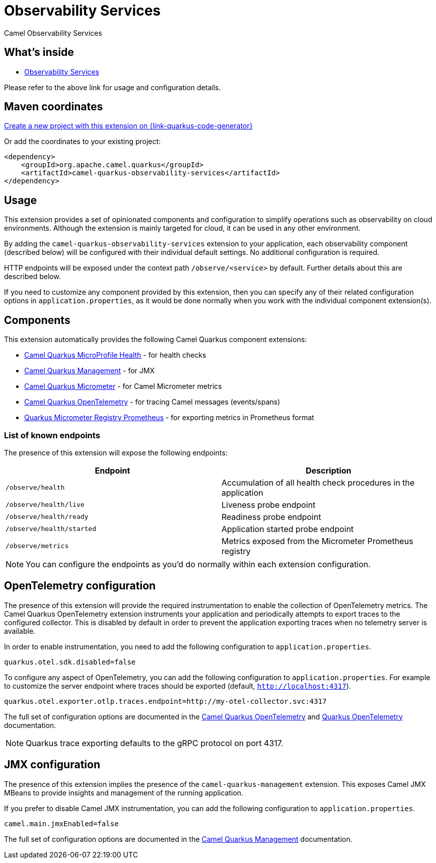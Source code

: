 // Do not edit directly!
// This file was generated by camel-quarkus-maven-plugin:update-extension-doc-page
[id="extensions-observability-services"]
= Observability Services
:linkattrs:
:cq-artifact-id: camel-quarkus-observability-services
:cq-native-supported: true
:cq-status: Stable
:cq-status-deprecation: Stable
:cq-description: Camel Observability Services
:cq-deprecated: false
:cq-jvm-since: 3.19.0
:cq-native-since: 3.19.0

ifeval::[{doc-show-badges} == true]
[.badges]
[.badge-key]##JVM since##[.badge-supported]##3.19.0## [.badge-key]##Native since##[.badge-supported]##3.19.0##
endif::[]

Camel Observability Services

[id="extensions-observability-services-whats-inside"]
== What's inside

* xref:{cq-camel-components}:others:observability-services.adoc[Observability Services]

Please refer to the above link for usage and configuration details.

[id="extensions-observability-services-maven-coordinates"]
== Maven coordinates

https://{link-quarkus-code-generator}/?extension-search=camel-quarkus-observability-services[Create a new project with this extension on {link-quarkus-code-generator}, window="_blank"]

Or add the coordinates to your existing project:

[source,xml]
----
<dependency>
    <groupId>org.apache.camel.quarkus</groupId>
    <artifactId>camel-quarkus-observability-services</artifactId>
</dependency>
----
ifeval::[{doc-show-user-guide-link} == true]
Check the xref:user-guide/index.adoc[User guide] for more information about writing Camel Quarkus applications.
endif::[]

[id="extensions-observability-services-usage"]
== Usage
This extension provides a set of opinionated components and configuration to simplify operations such as observability on cloud environments.
Although the extension is mainly targeted for cloud, it can be used in any other environment.

By adding the `camel-quarkus-observability-services` extension to your application, each observability component (described below) will be configured with their individual default settings.
No additional configuration is required.

HTTP endpoints will be exposed under the context path `/observe/<service>` by default. Further details about this are described below.

If you need to customize any component provided by this extension, then you can specify any of their related configuration options in `application.properties`, as it would be done normally when you work with the individual component extension(s).

[id="extensions-observability-services-usage-components"]
== Components

This extension automatically provides the following Camel Quarkus component extensions:

* xref:reference/extensions/microprofile-health.adoc[Camel Quarkus MicroProfile Health] - for health checks
* xref:reference/extensions/management.adoc[Camel Quarkus Management] - for JMX
* xref:reference/extensions/micrometer.adoc[Camel Quarkus Micrometer] - for Camel Micrometer metrics
* xref:reference/extensions/opentelemetry.adoc[Camel Quarkus OpenTelemetry] - for tracing Camel messages (events/spans)
* https://quarkus.io/guides/telemetry-micrometer#micrometer-and-monitoring-system-extensions[Quarkus Micrometer Registry Prometheus] - for exporting metrics in Prometheus format

[id="extensions-observability-services-usage-list-of-known-endpoints"]
=== List of known endpoints

The presence of this extension will expose the following endpoints:

|====
|Endpoint | Description

| `/observe/health` | Accumulation of all health check procedures in the application
| `/observe/health/live` | Liveness probe endpoint
| `/observe/health/ready` | Readiness probe endpoint
| `/observe/health/started` | Application started probe endpoint
| `/observe/metrics` | Metrics exposed from the Micrometer Prometheus registry

|====

NOTE: You can configure the endpoints as you'd do normally within each extension configuration.

[id="extensions-observability-services-usage-opentelemetry-configuration"]
== OpenTelemetry configuration

The presence of this extension will provide the required instrumentation to enable the collection of OpenTelemetry metrics.
The Camel Quarkus OpenTelemetry extension instruments your application and periodically attempts to export traces to the configured collector.
This is disabled by default in order to prevent the application exporting traces when no telemetry server is available.

In order to enable instrumentation, you need to add the following configuration to `application.properties`.

[source,properties]
----
quarkus.otel.sdk.disabled=false
----

To configure any aspect of OpenTelemetry, you can add the following configuration to `application.properties`. For example to customize the server endpoint where traces should be exported (default, `http://localhost:4317`).

[source,properties]
----
quarkus.otel.exporter.otlp.traces.endpoint=http://my-otel-collector.svc:4317
----

The full set of configuration options are documented in the xref:reference/extensions/opentelemetry.adoc[Camel Quarkus OpenTelemetry] and https://quarkus.io/guides/opentelemetry[Quarkus OpenTelemetry] documentation.

NOTE: Quarkus trace exporting defaults to the gRPC protocol on port 4317.

[id="extensions-observability-services-usage-jmx-configuration"]
== JMX configuration

The presence of this extension implies the presence of the `camel-quarkus-management` extension.
This exposes Camel JMX MBeans to provide insights and management of the running application.

If you prefer to disable Camel JMX instrumentation, you can add the following configuration to `application.properties`.

[source,properties]
----
camel.main.jmxEnabled=false
----

The full set of configuration options are documented in the xref:reference/extensions/management.adoc[Camel Quarkus Management] documentation.

